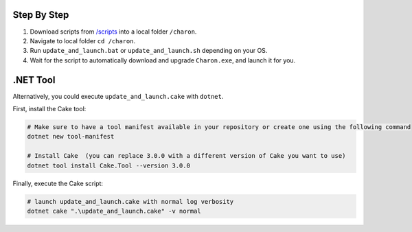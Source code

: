 Step By Step
=============

1. Download scripts from `/scripts <../../scripts/>`_ into a local folder ``/charon``.
2. Navigate to local folder ``cd /charon``.
3. Run ``update_and_launch.bat`` or ``update_and_launch.sh`` depending on your OS.
4. Wait for the script to automatically download and upgrade ``Charon.exe``, and launch it for you.

.NET Tool
===========
Alternatively, you could execute ``update_and_launch.cake`` with ``dotnet``.

First, install the Cake tool:

.. code-block:: bash

    # Make sure to have a tool manifest available in your repository or create one using the following command
    dotnet new tool-manifest
  
    # Install Cake  (you can replace 3.0.0 with a different version of Cake you want to use)
    dotnet tool install Cake.Tool --version 3.0.0

Finally, execute the Cake script:

.. code-block:: bash

    # launch update_and_launch.cake with normal log verbosity
    dotnet cake ".\update_and_launch.cake" -v normal
